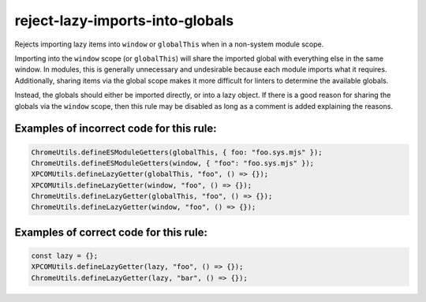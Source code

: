 reject-lazy-imports-into-globals
================================

Rejects importing lazy items into ``window`` or ``globalThis`` when in a
non-system module scope.

Importing into the ``window`` scope (or ``globalThis``) will share the imported
global with everything else in the same window. In modules, this is generally
unnecessary and undesirable because each module imports what it requires.
Additionally, sharing items via the global scope makes it more difficult for
linters to determine the available globals.

Instead, the globals should either be imported directly, or into a lazy object.
If there is a good reason for sharing the globals via the ``window`` scope, then
this rule may be disabled as long as a comment is added explaining the reasons.

Examples of incorrect code for this rule:
-----------------------------------------

.. code-block:: js

    ChromeUtils.defineESModuleGetters(globalThis, { foo: "foo.sys.mjs" });
    ChromeUtils.defineESModuleGetters(window, { "foo": "foo.sys.mjs" });
    XPCOMUtils.defineLazyGetter(globalThis, "foo", () => {});
    XPCOMUtils.defineLazyGetter(window, "foo", () => {});
    ChromeUtils.defineLazyGetter(globalThis, "foo", () => {});
    ChromeUtils.defineLazyGetter(window, "foo", () => {});

Examples of correct code for this rule:
---------------------------------------

.. code-block:: js

    const lazy = {};
    XPCOMUtils.defineLazyGetter(lazy, "foo", () => {});
    ChromeUtils.defineLazyGetter(lazy, "bar", () => {});
